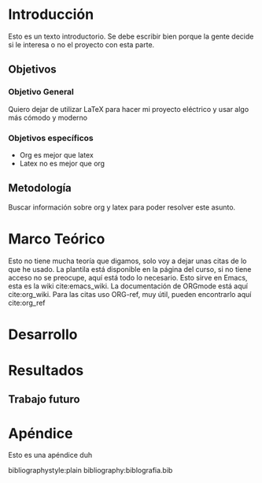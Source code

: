 #+LaTeX_CLASS: proyectoelectrico
#+OPTIONS: toc:nil
#+LATEX_HEADER: \input{config/paquetes.tex}
#+LATEX_HEADER: \titulo{Trying not to use LaTeX}
#+LATEX_HEADER: \autor{Daniel García Vaglio}
#+LATEX_HEADER: \carne{B00000}
#+LATEX_HEADER: \guia{Dr. rer. nat Guia}
#+LATEX_HEADER: \lectorA{Lector, Dr Ing}
#+LATEX_HEADER: \lectorB{Lector, PhD}
#+LATEX_HEADER: \mes{7}
#+LATEX_HEADER: \ano{2018}

#+BEGIN_LaTeX
\frontmatter
\portada
\aprobacion

\input{content/resumen.tex}
\input{content/abstract.tex}

\input{content/dedicatoria.tex}
\input{content/agradecimientos.tex}

\tableofcontents
\listoffigures
\listoftables

\input{content/nomenclatura.tex}

\mainmatter
#+END_LaTeX

* Introducción

Esto es un texto introductorio. Se debe escribir bien porque la gente decide si le interesa o no el
proyecto con esta parte.


** Objetivos
*** Objetivo General

Quiero dejar de utilizar LaTeX para hacer mi proyecto eléctrico y usar algo más cómodo y moderno

*** Objetivos específicos
   - Org es mejor que latex
   - Latex no es mejor que org

** Metodología
 Buscar información sobre org y latex para poder resolver este asunto.

* Marco Teórico
 Esto no tiene mucha teoría que digamos, solo voy a dejar unas citas de lo que he usado. La plantila
 está disponible en la página del curso, si no tiene acceso no se preocupe, aquí está todo lo
 necesario. Esto sirve en Emacs, esta es la wiki cite:emacs_wiki. La documentación de ORGmode está
 aquí cite:org_wiki. Para las citas uso ORG-ref, muy útil, pueden encontrarlo aquí cite:org_ref

* Desarrollo
* Resultados
** Trabajo futuro

#+BEGIN_LaTeX
\appendix
#+END_LaTeX
* Apéndice
 Esto es una apéndice duh



bibliographystyle:plain 
bibliography:biblografia.bib

